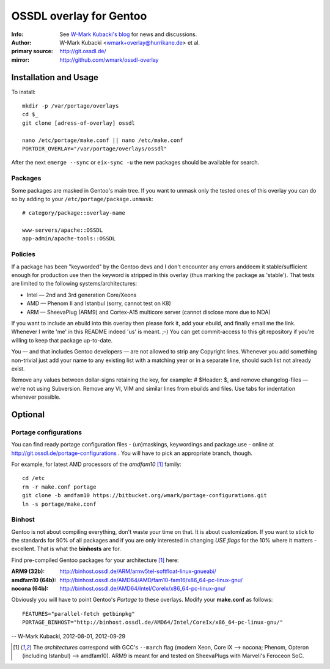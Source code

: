 ========================
OSSDL overlay for Gentoo
========================
:Info: See `W-Mark Kubacki's blog <http://mark.ossdl.de/tag/ossdl-overlay/>`_ for news and discussions.
:Author: W-Mark Kubacki <wmark+overlay@hurrikane.de> et al.
:primary source: http://git.ossdl.de/
:mirror: http://github.com/wmark/ossdl-overlay

Installation and Usage
======================
To install::

    mkdir -p /var/portage/overlays
    cd $_
    git clone [adress-of-overlay] ossdl

    nano /etc/portage/make.conf || nano /etc/make.conf
    PORTDIR_OVERLAY="/var/portage/overlays/ossdl"

After the next ``emerge --sync`` or ``eix-sync -u`` the new packages should be available for search.

Packages
--------
Some packages are masked in Gentoo's main tree. If you want to unmask only the tested ones of this
overlay you can do so by adding to your ``/etc/portage/package.unmask``::

    # category/package::overlay-name
    
    www-servers/apache::OSSDL
    app-admin/apache-tools::OSSDL

Policies
--------

If a package has been "keyworded" by the Gentoo devs and I don't encounter any errors anddeem it 
stable/sufficient enough for production use then the keyword is stripped in this overlay (thus 
marking the package as 'stable'). That tests are limited to the following systems/architectures:

- Intel — 2nd and 3rd generation Core/Xeons
- AMD — Phenom II and Istanbul (sorry, cannot test on K8)
- ARM — SheevaPlug (ARM9) and Cortex-A15 multicore server (cannot disclose more due to NDA)

If you want to include an ebuild into this overlay then please fork it, add your ebuild, and finally
email me the link. Whenever I write 'me' in this README indeed 'us' is meant. ;-)
You can get commit-access to this git repository if you're willing to keep that package up-to-date.

You — and that includes Gentoo developers — are not allowed to strip any Copyright lines. Whenever
you add something non-trivial just add your name to any existing list with a matching year or in
a separate line, should such list not already exist.

Remove any values between dollar-signs retaining the key, for example: # $Header:  $, and remove
changelog-files  — we're not using Subversion. Remove any VI, VIM and similar lines from ebuilds 
and files. Use tabs for indentation whenever possible.

Optional
========

Portage configurations
----------------------

You can find ready portage configuration files - (un)maskings, keywordings and package.use - online
at http://git.ossdl.de/portage-configurations . You will have to pick an appropriate branch, though.

For example, for latest AMD processors of the *amdfam10* [1]_ family::

    cd /etc
    rm -r make.conf portage
    git clone -b amdfam10 https://bitbucket.org/wmark/portage-configurations.git
    ln -s portage/make.conf

Binhost
-------

Gentoo is not about compiling everything, don't waste your time on that. It is about customization.
If you want to stick to the standards for 90% of all packages and if you are only interested in
changing *USE flags* for the 10% where it matters - excellent. That is what the **binhosts** are for.

Find pre-compiled Gentoo packages for your architecture [1]_ here:

:ARM9 (32b): http://binhost.ossdl.de/ARM/armv5tel-softfloat-linux-gnueabi/
:amdfam10 (64b): http://binhost.ossdl.de/AMD64/AMD/fam10-fam16/x86_64-pc-linux-gnu/
:nocona (64b): http://binhost.ossdl.de/AMD64/Intel/CoreIx/x86_64-pc-linux-gnu/

Obviously you will have to point Gentoo's *Portage* to these overlays. Modify your **make.conf** as follows::

    FEATURES="parallel-fetch getbinpkg"
    PORTAGE_BINHOST="http://binhost.ossdl.de/AMD64/Intel/CoreIx/x86_64-pc-linux-gnu/"

-- W-Mark Kubacki, 2012-08-01, 2012-09-29

.. [1] The *architectures* correspond with GCC's ``--march`` flag (modern Xeon, Core iX --> nocona; 
   Phenom, Opteron (including Istanbul) --> amdfam10).
   ARM9 is meant for and tested on SheevaPlugs with Marvell's Feroceon SoC.
